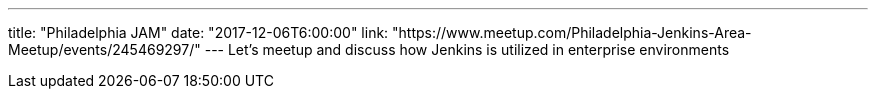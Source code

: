 ---
title: "Philadelphia JAM"
date: "2017-12-06T6:00:00"
link: "https://www.meetup.com/Philadelphia-Jenkins-Area-Meetup/events/245469297/"
---
Let's meetup and discuss how Jenkins is utilized in enterprise environments
